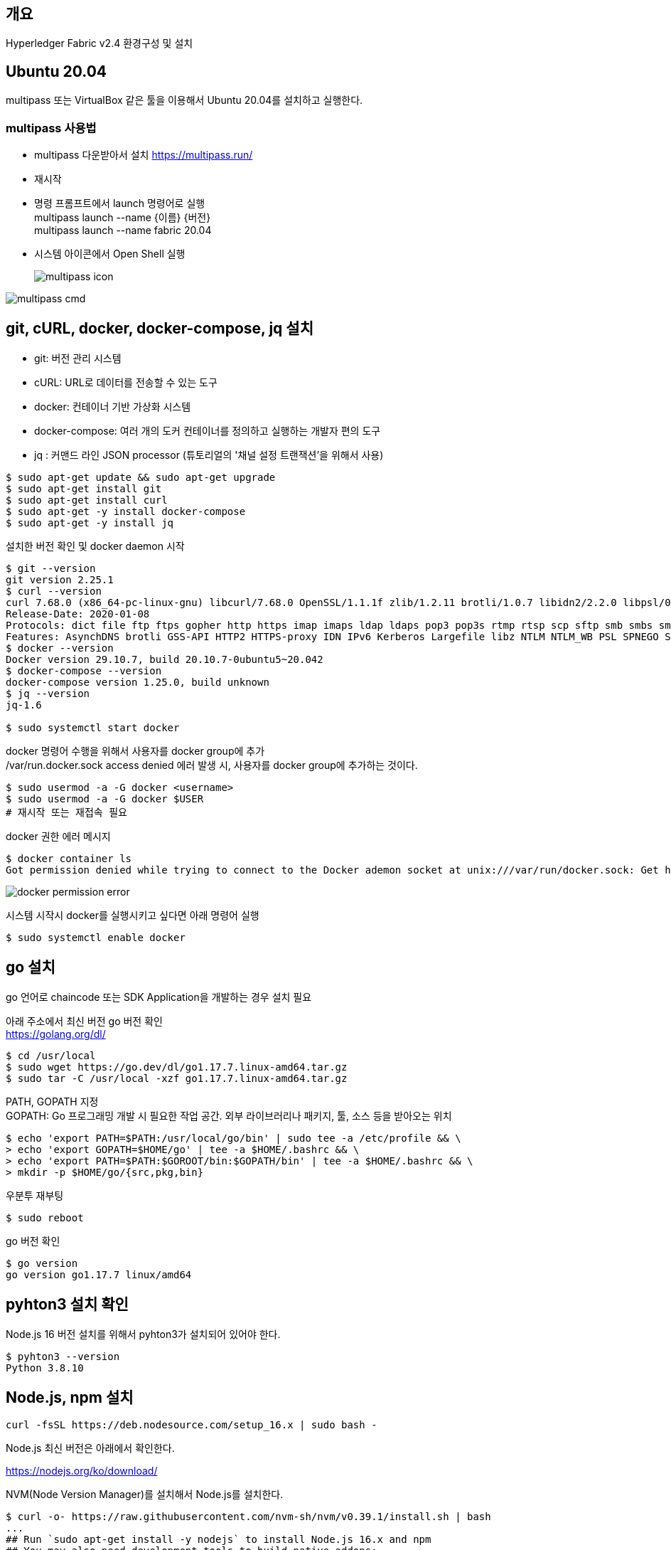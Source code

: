 ## 개요
Hyperledger Fabric v2.4 환경구성 및 설치

## Ubuntu 20.04
multipass 또는 VirtualBox 같은 툴을 이용해서 Ubuntu 20.04를 설치하고 실행한다.

### multipass 사용법
* multipass 다운받아서 설치 https://multipass.run/
* 재시작
* 명령 프롬프트에서 launch 명령어로 실행 +
multipass launch --name {이름} {버전} +
multipass launch --name fabric 20.04
* 시스템 아이콘에서 Open Shell 실행 +
+
image::./imgs/install/multipass icon.png[multipass icon]

image::./imgs/install/multipass cmd.png[multipass cmd]

## git, cURL, docker, docker-compose, jq 설치

* git: 버전 관리 시스템
* cURL: URL로 데이터를 전송할 수 있는 도구
* docker: 컨테이너 기반 가상화 시스템
* docker-compose: 여러 개의 도커 컨테이너를 정의하고 실행하는 개발자 편의 도구
* jq : 커맨드 라인 JSON processor (튜토리얼의 '채널 설정 트랜잭션'을 위해서 사용)

```
$ sudo apt-get update && sudo apt-get upgrade
$ sudo apt-get install git
$ sudo apt-get install curl
$ sudo apt-get -y install docker-compose
$ sudo apt-get -y install jq
```

설치한 버전 확인 및 docker daemon 시작
```
$ git --version
git version 2.25.1
$ curl --version
curl 7.68.0 (x86_64-pc-linux-gnu) libcurl/7.68.0 OpenSSL/1.1.1f zlib/1.2.11 brotli/1.0.7 libidn2/2.2.0 libpsl/0.21.0 (+libidn2/2.2.0) libssh/0.9.3/openssl/zlib nghttp2/1.40.0 librtmp/2.3
Release-Date: 2020-01-08
Protocols: dict file ftp ftps gopher http https imap imaps ldap ldaps pop3 pop3s rtmp rtsp scp sftp smb smbs smtp smtps telnet tftp
Features: AsynchDNS brotli GSS-API HTTP2 HTTPS-proxy IDN IPv6 Kerberos Largefile libz NTLM NTLM_WB PSL SPNEGO SSL TLS-SRP UnixSockets
$ docker --version
Docker version 29.10.7, build 20.10.7-0ubuntu5~20.042
$ docker-compose --version
docker-compose version 1.25.0, build unknown
$ jq --version
jq-1.6

$ sudo systemctl start docker
```

docker 명령어 수행을 위해서 사용자를 docker group에 추가 +
/var/run.docker.sock access denied 에러 발생 시, 사용자를 docker group에 추가하는 것이다.

```
$ sudo usermod -a -G docker <username>
$ sudo usermod -a -G docker $USER
# 재시작 또는 재접속 필요
```

docker 권한 에러 메시지
```
$ docker container ls
Got permission denied while trying to connect to the Docker ademon socket at unix:///var/run/docker.sock: Get http://%2Fvar%2Frun%2Fdocker.sock/v1.24/containers/json?all=1: dial unix /var/run/docker.sock: connect: permission denied
```
image::./imgs/install/docker permission error.png[docker permission error]


시스템 시작시 docker를 실행시키고 싶다면 아래 명령어 실행
```
$ sudo systemctl enable docker
```

## go 설치
go 언어로 chaincode 또는 SDK Application을 개발하는 경우 설치 필요

아래 주소에서 최신 버전 go 버전 확인 +
https://golang.org/dl/


```
$ cd /usr/local
$ sudo wget https://go.dev/dl/go1.17.7.linux-amd64.tar.gz
$ sudo tar -C /usr/local -xzf go1.17.7.linux-amd64.tar.gz
```

PATH, GOPATH 지정 +
GOPATH: Go 프로그래밍 개발 시 필요한 작업 공간. 외부 라이브러리나 패키지, 툴, 소스 등을 받아오는 위치
```
$ echo 'export PATH=$PATH:/usr/local/go/bin' | sudo tee -a /etc/profile && \
> echo 'export GOPATH=$HOME/go' | tee -a $HOME/.bashrc && \
> echo 'export PATH=$PATH:$GOROOT/bin:$GOPATH/bin' | tee -a $HOME/.bashrc && \
> mkdir -p $HOME/go/{src,pkg,bin}
```

우분투 재부팅
```
$ sudo reboot
```

go 버전 확인
```
$ go version
go version go1.17.7 linux/amd64
```

## pyhton3 설치 확인
Node.js 16 버전 설치를 위해서 pyhton3가 설치되어 있어야 한다.

```
$ pyhton3 --version
Python 3.8.10
```

## Node.js, npm 설치

```
curl -fsSL https://deb.nodesource.com/setup_16.x | sudo bash -
```

Node.js 최신 버전은 아래에서 확인한다.

https://nodejs.org/ko/download/




NVM(Node Version Manager)를 설치해서 Node.js를 설치한다.
```
$ curl -o- https://raw.githubusercontent.com/nvm-sh/nvm/v0.39.1/install.sh | bash
...
## Run `sudo apt-get install -y nodejs` to install Node.js 16.x and npm
## You may also need development tools to build native addons:
     sudo apt-get install gcc g++ make
## To install the Yarn package manager, run:
     curl -sL https://dl.yarnpkg.com/debian/pubkey.gpg | gpg --dearmor | sudo tee /usr/share/keyrings/yarnkey.gpg >/dev/null
     echo "deb [signed-by=/usr/share/keyrings/yarnkey.gpg] https://dl.yarnpkg.com/debian stable main" | sudo tee /etc/apt/sources.list.d/yarn.list
     sudo apt-get update && sudo apt-get install yarn
$ sudo apt-get install -y nodejs
```

node, npm 버전 확인
```
$ node -v
v16.14.0
$ npm -v
8.3.1
```

## Java JDK 설치

```
sudo apt-get install openjdk-11-jdk
```

java 버전 확인
```
$ java -version
openjdk version "11.0.13" 2021-10-19
OpenJDK Runtime Environment (build 11.0.13+8-Ubuntu-0ubuntu1.20.04)
OpenJDK 64-Bit Server VM (build 11.0.13+8-Ubuntu-0ubuntu1.20.04, mixed mode, sharing
```

## Fabric, Fabric Samples 설치
### 폴더 생성 및 이동
폴더 생성 및 이동

```
$ mkdir -p $HOME/go/src/github.com/<your_github_userid>
$ cd $HOME/go/src/github.com/<your_github_userid>
```

```
$ mkdir -p $HOME/go/src/github.com/moss0801
$ cd $HOME/go/src/github.com/moss0801
```

### 다운로드 Fabric samples, docker images, binaries


```
$ curl -sSL https://bit.ly/2ysbOFE | bash -s
```

버전을 지정하고 싶으면 아래 명령어 이용
```
$ curl -sSL https://bit.ly/2ysbOFE | bash -s -- <fabric_version> <fabric-ca_version>
$ curl -sSL https://bit.ly/2ysbOFE | bash -s -- 2.4.2 1.5.2
```

실행 결과
```
$ curl -sSL https://bit.ly/2ysbOFE | bash -s

Clone hyperledger/fabric-samples repo

===> Changing directory to fabric-samples
fabric-samples v2.4.2 does not exist, defaulting to main. fabric-samples main branch is intended to work with recent versions of fabric.

Pull Hyperledger Fabric binaries

===> Downloading version 2.4.2 platform specific fabric binaries
===> Downloading:  https://github.com/hyperledger/fabric/releases/download/v2.4.2/hyperledger-fabric-linux-amd64-2.4.2.tar.gz
  % Total    % Received % Xferd  Average Speed   Time    Time     Time  Current
                                 Dload  Upload   Total   Spent    Left  Speed
100   680  100   680    0     0   1937      0 --:--:-- --:--:-- --:--:--  1937
100 76.7M  100 76.7M    0     0   582k      0  0:02:14  0:02:14 --:--:-- 18.3M
==> Done.
===> Downloading version 1.5.2 platform specific fabric-ca-client binary
===> Downloading:  https://github.com/hyperledger/fabric-ca/releases/download/v1.5.2/hyperledger-fabric-ca-linux-amd64-1.5.2.tar.gz
  % Total    % Received % Xferd  Average Speed   Time    Time     Time  Current
                                 Dload  Upload   Total   Spent    Left  Speed
100   683  100   683    0     0   1991      0 --:--:-- --:--:-- --:--:--  1991
100 25.4M  100 25.4M    0     0  5068k      0  0:00:05  0:00:05 --:--:-- 5670k
==> Done.

Pull Hyperledger Fabric docker images

FABRIC_IMAGES: peer orderer ccenv tools baseos
===> Pulling fabric Images
====> hyperledger/fabric-peer:2.4.2
2.4.2: Pulling from hyperledger/fabric-peer
97518928ae5f: Pull complete
42bd03df3e1a: Pull complete
3182c3c96871: Pull complete
44ae96fc98a2: Pull complete
2b2d34b5ab5c: Pull complete
eff95e52b961: Pull complete
650bde1fc3f7: Pull complete
Digest: sha256:5eaad9fd093fdfb449310ae851912ab2cf6cd5b634380497404b9cb8bf91dcd2
Status: Downloaded newer image for hyperledger/fabric-peer:2.4.2
docker.io/hyperledger/fabric-peer:2.4.2
====> hyperledger/fabric-orderer:2.4.2
2.4.2: Pulling from hyperledger/fabric-orderer
97518928ae5f: Pull complete
42bd03df3e1a: Pull complete
a565d10714cf: Pull complete
cf01ceab4d02: Pull complete
641b37dc6c30: Pull complete
a4f70ee0bbbe: Pull complete
3a78beab9d5d: Pull complete
Digest: sha256:fc9fbf6d8c88ef7cff09835c5bf978388897a191ed9c9cf1ba33bc131a50799b
Status: Downloaded newer image for hyperledger/fabric-orderer:2.4.2
docker.io/hyperledger/fabric-orderer:2.4.2
====> hyperledger/fabric-ccenv:2.4.2
2.4.2: Pulling from hyperledger/fabric-ccenv
97518928ae5f: Pull complete
b78c28b3bbf7: Pull complete
248309d37e25: Pull complete
8f893ed93684: Pull complete
60b34f272e36: Pull complete
bde889820d2b: Pull complete
759d90edbc0f: Pull complete
81a0619aeb06: Pull complete
fc7be8cce065: Pull complete
Digest: sha256:bd2fa8d04b7bb74f422c34b03cfce62750fc7d99f78410c6f4dd7ce4eaf5f594
Status: Downloaded newer image for hyperledger/fabric-ccenv:2.4.2
docker.io/hyperledger/fabric-ccenv:2.4.2
====> hyperledger/fabric-tools:2.4.2
2.4.2: Pulling from hyperledger/fabric-tools
97518928ae5f: Pull complete
b78c28b3bbf7: Pull complete
248309d37e25: Pull complete
8f893ed93684: Pull complete
60b34f272e36: Pull complete
fb1c258a462f: Pull complete
cddf115ada33: Pull complete
24ea6585952d: Pull complete
Digest: sha256:c3c4cdf3c73877c9d3dba1fcbbd59e152ecd23876a1ccb9f9bc9c4bed69824e7
Status: Downloaded newer image for hyperledger/fabric-tools:2.4.2
docker.io/hyperledger/fabric-tools:2.4.2
====> hyperledger/fabric-baseos:2.4.2
2.4.2: Pulling from hyperledger/fabric-baseos
Digest: sha256:bdf4646cc0e98ab4cfab4a8cb109ebba5424ae5c84c799d5ec0f5eb7ae2ae2ca
Status: Image is up to date for hyperledger/fabric-baseos:2.4.2
docker.io/hyperledger/fabric-baseos:2.4.2
===> Pulling fabric ca Image
====> hyperledger/fabric-ca:1.5.2
1.5.2: Pulling from hyperledger/fabric-ca
a0d0a0d46f8b: Pull complete
ac8258c0aeb1: Pull complete
6c802cf1fa97: Pull complete
Digest: sha256:faa3b743d9ed391c30f518a7cc1168160bf335f3bf60ba6aaaf1aa49c1ed023e
Status: Downloaded newer image for hyperledger/fabric-ca:1.5.2
docker.io/hyperledger/fabric-ca:1.5.2
===> List out hyperledger docker images
hyperledger/fabric-tools     2.4       eb40f70b1174   2 weeks ago    473MB
hyperledger/fabric-tools     2.4.2     eb40f70b1174   2 weeks ago    473MB
hyperledger/fabric-tools     latest    eb40f70b1174   2 weeks ago    473MB
hyperledger/fabric-peer      2.4       43b970f84604   2 weeks ago    62.3MB
hyperledger/fabric-peer      2.4.2     43b970f84604   2 weeks ago    62.3MB
hyperledger/fabric-peer      latest    43b970f84604   2 weeks ago    62.3MB
hyperledger/fabric-orderer   2.4       5edf6bdb4489   2 weeks ago    37.3MB
hyperledger/fabric-orderer   2.4.2     5edf6bdb4489   2 weeks ago    37.3MB
hyperledger/fabric-orderer   latest    5edf6bdb4489   2 weeks ago    37.3MB
hyperledger/fabric-ccenv     2.4       e377a02242aa   2 weeks ago    517MB
hyperledger/fabric-ccenv     2.4.2     e377a02242aa   2 weeks ago    517MB
hyperledger/fabric-ccenv     latest    e377a02242aa   2 weeks ago    517MB
hyperledger/fabric-baseos    2.4       4cfe0148d657   2 weeks ago    6.94MB
hyperledger/fabric-baseos    2.4.2     4cfe0148d657   2 weeks ago    6.94MB
hyperledger/fabric-baseos    latest    4cfe0148d657   2 weeks ago    6.94MB
hyperledger/fabric-ca        1.5       4ea287b75c63   5 months ago   69.8MB
hyperledger/fabric-ca        1.5.2     4ea287b75c63   5 months ago   69.8MB
hyperledger/fabric-ca        latest    4ea287b75c63   5 months ago   69.8MB
```

## fabric-samples 실행

### test-network 실행
폴더 이동
```
$ cd fabric-samples/test-network
```

실행 파일인 network.sh의 도움말 확인
```
$ ./network.hs -h
Using docker and docker-compose
Usage:
  network.sh <Mode> [Flags]
    Modes:
      up - Bring up Fabric orderer and peer nodes. No channel is created
      up createChannel - Bring up fabric network with one channel
      createChannel - Create and join a channel after the network is created
      deployCC - Deploy a chaincode to a channel (defaults to asset-transfer-basic)
      down - Bring down the network

    Flags:
    Used with network.sh up, network.sh createChannel:
    -ca <use CAs> -  Use Certificate Authorities to generate network crypto material
    -c <channel name> - Name of channel to create (defaults to "mychannel")
    -s <dbtype> - Peer state database to deploy: goleveldb (default) or couchdb
    -r <max retry> - CLI times out after certain number of attempts (defaults to 5)
    -d <delay> - CLI delays for a certain number of seconds (defaults to 3)
    -verbose - Verbose mode

    Used with network.sh deployCC
    -c <channel name> - Name of channel to deploy chaincode to
    -ccn <name> - Chaincode name.
    -ccl <language> - Programming language of the chaincode to deploy: go, java, javascript, typescript
    -ccv <version>  - Chaincode version. 1.0 (default), v2, version3.x, etc
    -ccs <sequence>  - Chaincode definition sequence. Must be an integer, 1 (default), 2, 3, etc
    -ccp <path>  - File path to the chaincode.
    -ccep <policy>  - (Optional) Chaincode endorsement policy using signature policy syntax. The default policy requires an endorsement from Org1 and Org2
    -cccg <collection-config>  - (Optional) File path to private data collections configuration file
    -cci <fcn name>  - (Optional) Name of chaincode initialization function. When a function is provided, the execution of init will be requested and the function will be invoked.

    -h - Print this message

 Possible Mode and flag combinations
   up -ca -r -d -s -verbose
   up createChannel -ca -c -r -d -s -verbose
   createChannel -c -r -d -verbose
   deployCC -ccn -ccl -ccv -ccs -ccp -cci -r -d -verbose

 Examples:
   network.sh up createChannel -ca -c mychannel -s couchdb
   network.sh createChannel -c channelName
   network.sh deployCC -ccn basic -ccp ../asset-transfer-basic/chaincode-javascript/ -ccl javascript
   network.sh deployCC -ccn mychaincode -ccp ./user/mychaincode -ccv 1 -ccl javascript

```

test-network 디렉토리에서 실행되고 있는 containers or artifacts는 아래 명령어로 제거 할수 있다.

```
$ ./network.sh down
```

test-network 디렉토리에 아래 명령어로 실행할 수 있다.
```
$ ./network.sh up
```
이 명령어는 peer node 2개, ordering node 1개로 구성된 Fabric Network를 생성한다. 다만 channel은 생성하지 않는다.

성공 로그
```
Using docker and docker-compose
Starting nodes with CLI timeout of '5' tries and CLI delay of '3' seconds and using database 'leveldb' with crypto from 'cryptogen'
LOCAL_VERSION=2.4.2
DOCKER_IMAGE_VERSION=2.4.2
/home/ubuntu/go/src/github.com/moss0801/fabric-samples/test-network/../bin/cryptogen
Generating certificates using cryptogen tool
Creating Org1 Identities
+ cryptogen generate --config=./organizations/cryptogen/crypto-config-org1.yaml --output=organizations
org1.example.com
+ res=0
Creating Org2 Identities
+ cryptogen generate --config=./organizations/cryptogen/crypto-config-org2.yaml --output=organizations
org2.example.com
+ res=0
Creating Orderer Org Identities
+ cryptogen generate --config=./organizations/cryptogen/crypto-config-orderer.yaml --output=organizations
+ res=0
Generating CCP files for Org1 and Org2
Creating network "fabric_test" with the default driver
Creating volume "compose_orderer.example.com" with default driver
Creating volume "compose_peer0.org1.example.com" with default driver
Creating volume "compose_peer0.org2.example.com" with default driver
Creating peer0.org1.example.com ... done
Creating orderer.example.com    ... done
Creating peer0.org2.example.com ... done
Creating cli                    ... done
CONTAINER ID   IMAGE                               COMMAND             CREATED         STATUS                  PORTS                                                                                                                             NAMES
89e98fe96a5e   hyperledger/fabric-tools:latest     "/bin/bash"         1 second ago    Up Less than a second                                                                                                                                     cli
9203c1db39c5   hyperledger/fabric-peer:latest      "peer node start"   2 seconds ago   Up Less than a second   0.0.0.0:9051->9051/tcp, :::9051->9051/tcp, 7051/tcp, 0.0.0.0:9445->9445/tcp, :::9445->9445/tcp                                    peer0.org2.example.com
e300a7762baa   hyperledger/fabric-peer:latest      "peer node start"   2 seconds ago   Up Less than a second   0.0.0.0:7051->7051/tcp, :::7051->7051/tcp, 0.0.0.0:9444->9444/tcp, :::9444->9444/tcp                                              peer0.org1.example.com
8eb92519df67   hyperledger/fabric-orderer:latest   "orderer"           2 seconds ago   Up Less than a second   0.0.0.0:7050->7050/tcp, :::7050->7050/tcp, 0.0.0.0:7053->7053/tcp, :::7053->7053/tcp, 0.0.0.0:9443->9443/tcp, :::9443->9443/tcp   orderer.example.com
```
### 채널 생성

아래 명령를 통해서 채널을 생성한다. 채널명을 지정하지 않는 경우 채널명은 'mychannel'이다

```
$ ./network.sh createChannel
```
채널명 지정하는 경우
```
$ ./network.sh createChannel -c {채널명}
$ ./network.sh createChannel -c channel1
```
채널명은 아래 제약사항을 가진다.

* contains only lower case ASCII alphanumerics, dots ‘.’, and dashes ‘-‘
* is shorter than 250 characters
* starts with a letter

네트워크 생성과 함께 채널을 생성하려는 경우는 아래 명령어를 사용한다.
```
./network.sh up createChannel
```



채널 생성 성공 로그
```
Using docker and docker-compose
Creating channel 'mychannel'.
If network is not up, starting nodes with CLI timeout of '5' tries and CLI delay of '3' seconds and using database 'leveldb
Using docker and docker-compose
Generating channel genesis block 'mychannel.block'
/home/ubuntu/go/src/github.com/moss0801/fabric-samples/test-network/../bin/configtxgen
+ configtxgen -profile TwoOrgsApplicationGenesis -outputBlock ./channel-artifacts/mychannel.block -channelID mychannel
2022-02-17 00:08:29.013 KST 0001 INFO [common.tools.configtxgen] main -> Loading configuration
2022-02-17 00:08:29.019 KST 0002 INFO [common.tools.configtxgen.localconfig] completeInitialization -> orderer type: etcdraft
2022-02-17 00:08:29.020 KST 0003 INFO [common.tools.configtxgen.localconfig] completeInitialization -> Orderer.EtcdRaft.Options unset, setting to tick_interval:"500ms" election_tick:10 heartbeat_tick:1 max_inflight_blocks:5 snapshot_interval_size:16777216
2022-02-17 00:08:29.020 KST 0004 INFO [common.tools.configtxgen.localconfig] Load -> Loaded configuration: /home/ubuntu/go/src/github.com/moss0801/fabric-samples/test-network/configtx/configtx.yaml
2022-02-17 00:08:29.021 KST 0005 INFO [common.tools.configtxgen] doOutputBlock -> Generating genesis block
2022-02-17 00:08:29.021 KST 0006 INFO [common.tools.configtxgen] doOutputBlock -> Creating application channel genesis block
2022-02-17 00:08:29.021 KST 0007 INFO [common.tools.configtxgen] doOutputBlock -> Writing genesis block
+ res=0
Creating channel mychannel
Using organization 1
+ osnadmin channel join --channelID mychannel --config-block ./channel-artifacts/mychannel.block -o localhost:7053 --ca-file /home/ubuntu/go/src/github.com/moss0801/fabric-samples/test-network/organizations/ordererOrganizations/example.com/tlsca/tlsca.example.com-cert.pem --client-cert /home/ubuntu/go/src/github.com/moss0801/fabric-samples/test-network/organizations/ordererOrganizations/example.com/orderers/orderer.example.com/tls/server.crt --client-key /home/ubuntu/go/src/github.com/moss0801/fabric-samples/test-network/organizations/ordererOrganizations/example.com/orderers/orderer.example.com/tls/server.key
+ res=0
Status: 201
{
        "name": "mychannel",
        "url": "/participation/v1/channels/mychannel",
        "consensusRelation": "consenter",
        "status": "active",
        "height": 1
}

Channel 'mychannel' created
Joining org1 peer to the channel...
Using organization 1
+ peer channel join -b ./channel-artifacts/mychannel.block
+ res=0
2022-02-17 00:08:35.282 KST 0001 INFO [channelCmd] InitCmdFactory -> Endorser and orderer connections initialized
2022-02-17 00:08:35.323 KST 0002 INFO [channelCmd] executeJoin -> Successfully submitted proposal to join channel
Joining org2 peer to the channel...
Using organization 2
+ peer channel join -b ./channel-artifacts/mychannel.block
+ res=0
2022-02-17 00:08:38.362 KST 0001 INFO [channelCmd] InitCmdFactory -> Endorser and orderer connections initialized
2022-02-17 00:08:38.465 KST 0002 INFO [channelCmd] executeJoin -> Successfully submitted proposal to join channel
Setting anchor peer for org1...
Using organization 1
Fetching channel config for channel mychannel
Using organization 1
Fetching the most recent configuration block for the channel
+ peer channel fetch config config_block.pb -o orderer.example.com:7050 --ordererTLSHostnameOverride orderer.example.com -c mychannel --tls --cafile /opt/gopath/src/github.com/hyperledger/fabric/peer/organizations/ordererOrganizations/example.com/tlsca/tlsca.example.com-cert.pem
2022-02-16 15:08:38.577 UTC 0001 INFO [channelCmd] InitCmdFactory -> Endorser and orderer connections initialized
2022-02-16 15:08:38.579 UTC 0002 INFO [cli.common] readBlock -> Received block: 0
2022-02-16 15:08:38.579 UTC 0003 INFO [channelCmd] fetch -> Retrieving last config block: 0
2022-02-16 15:08:38.580 UTC 0004 INFO [cli.common] readBlock -> Received block: 0
Decoding config block to JSON and isolating config to Org1MSPconfig.json
+ configtxlator proto_decode --input config_block.pb --type common.Block --output config_block.json
+ jq '.data.data[0].payload.data.config' config_block.json
Generating anchor peer update transaction for Org1 on channel mychannel
+ jq '.channel_group.groups.Application.groups.Org1MSP.values += {"AnchorPeers":{"mod_policy": "Admins","value":{"anchor_peers": [{"host": "peer0.org1.example.com","port": 7051}]},"version": "0"}}' Org1MSPconfig.json
+ configtxlator proto_encode --input Org1MSPconfig.json --type common.Config --output original_config.pb
+ configtxlator proto_encode --input Org1MSPmodified_config.json --type common.Config --output modified_config.pb
+ configtxlator compute_update --channel_id mychannel --original original_config.pb --updated modified_config.pb --output config_update.pb
+ configtxlator proto_decode --input config_update.pb --type common.ConfigUpdate --output config_update.json
+ jq .
++ cat config_update.json
+ echo '{"payload":{"header":{"channel_header":{"channel_id":"mychannel", "type":2}},"data":{"config_update":{' '"channel_id":' '"mychannel",' '"isolated_data":' '{},' '"read_set":' '{' '"groups":' '{' '"Application":' '{' '"groups":' '{' '"Org1MSP":' '{' '"groups":' '{},' '"mod_policy":' '"",' '"policies":' '{' '"Admins":' '{' '"mod_policy":' '"",' '"policy":' null, '"version":' '"0"' '},' '"Endorsement":' '{' '"mod_policy":' '"",' '"policy":' null, '"version":' '"0"' '},' '"Readers":' '{' '"mod_policy":' '"",' '"policy":' null, '"version":' '"0"' '},' '"Writers":' '{' '"mod_policy":' '"",' '"policy":' null, '"version":' '"0"' '}' '},' '"values":' '{' '"MSP":' '{' '"mod_policy":' '"",' '"value":' null, '"version":' '"0"' '}' '},' '"version":' '"0"' '}' '},' '"mod_policy":' '"",' '"policies":' '{},' '"values":' '{},' '"version":' '"0"' '}' '},' '"mod_policy":' '"",' '"policies":' '{},' '"values":' '{},' '"version":' '"0"' '},' '"write_set":' '{' '"groups":' '{' '"Application":' '{' '"groups":' '{' '"Org1MSP":' '{' '"groups":' '{},' '"mod_policy":' '"Admins",' '"policies":' '{' '"Admins":' '{' '"mod_policy":' '"",' '"policy":' null, '"version":' '"0"' '},' '"Endorsement":' '{' '"mod_policy":' '"",' '"policy":' null, '"version":' '"0"' '},' '"Readers":' '{' '"mod_policy":' '"",' '"policy":' null, '"version":' '"0"' '},' '"Writers":' '{' '"mod_policy":' '"",' '"policy":' null, '"version":' '"0"' '}' '},' '"values":' '{' '"AnchorPeers":' '{' '"mod_policy":' '"Admins",' '"value":' '{' '"anchor_peers":' '[' '{' '"host":' '"peer0.org1.example.com",' '"port":' 7051 '}' ']' '},' '"version":' '"0"' '},' '"MSP":' '{' '"mod_policy":' '"",' '"value":' null, '"version":' '"0"' '}' '},' '"version":' '"1"' '}' '},' '"mod_policy":' '"",' '"policies":' '{},' '"values":' '{},' '"version":' '"0"' '}' '},' '"mod_policy":' '"",' '"policies":' '{},' '"values":' '{},' '"version":' '"0"' '}' '}}}}'
+ configtxlator proto_encode --input config_update_in_envelope.json --type common.Envelope --output Org1MSPanchors.tx
2022-02-16 15:08:38.787 UTC 0001 INFO [channelCmd] InitCmdFactory -> Endorser and orderer connections initialized
2022-02-16 15:08:38.795 UTC 0002 INFO [channelCmd] update -> Successfully submitted channel update
Anchor peer set for org 'Org1MSP' on channel 'mychannel'
Setting anchor peer for org2...
Using organization 2
Fetching channel config for channel mychannel
Using organization 2
Fetching the most recent configuration block for the channel
+ peer channel fetch config config_block.pb -o orderer.example.com:7050 --ordererTLSHostnameOverride orderer.example.com -c mychannel --tls --cafile /opt/gopath/src/github.com/hyperledger/fabric/peer/organizations/ordererOrganizations/example.com/tlsca/tlsca.example.com-cert.pem
2022-02-16 15:08:38.934 UTC 0001 INFO [channelCmd] InitCmdFactory -> Endorser and orderer connections initialized
2022-02-16 15:08:38.937 UTC 0002 INFO [cli.common] readBlock -> Received block: 1
2022-02-16 15:08:38.937 UTC 0003 INFO [channelCmd] fetch -> Retrieving last config block: 1
2022-02-16 15:08:38.938 UTC 0004 INFO [cli.common] readBlock -> Received block: 1
Decoding config block to JSON and isolating config to Org2MSPconfig.json
+ configtxlator proto_decode --input config_block.pb --type common.Block --output config_block.json
+ jq '.data.data[0].payload.data.config' config_block.json
Generating anchor peer update transaction for Org2 on channel mychannel
+ jq '.channel_group.groups.Application.groups.Org2MSP.values += {"AnchorPeers":{"mod_policy": "Admins","value":{"anchor_peers": [{"host": "peer0.org2.example.com","port": 9051}]},"version": "0"}}' Org2MSPconfig.json
+ configtxlator proto_encode --input Org2MSPconfig.json --type common.Config --output original_config.pb
+ configtxlator proto_encode --input Org2MSPmodified_config.json --type common.Config --output modified_config.pb
+ configtxlator compute_update --channel_id mychannel --original original_config.pb --updated modified_config.pb --output config_update.pb
+ configtxlator proto_decode --input config_update.pb --type common.ConfigUpdate --output config_update.json
+ jq .
++ cat config_update.json
+ echo '{"payload":{"header":{"channel_header":{"channel_id":"mychannel", "type":2}},"data":{"config_update":{' '"channel_id":' '"mychannel",' '"isolated_data":' '{},' '"read_set":' '{' '"groups":' '{' '"Application":' '{' '"groups":' '{' '"Org2MSP":' '{' '"groups":' '{},' '"mod_policy":' '"",' '"policies":' '{' '"Admins":' '{' '"mod_policy":' '"",' '"policy":' null, '"version":' '"0"' '},' '"Endorsement":' '{' '"mod_policy":' '"",' '"policy":' null, '"version":' '"0"' '},' '"Readers":' '{' '"mod_policy":' '"",' '"policy":' null, '"version":' '"0"' '},' '"Writers":' '{' '"mod_policy":' '"",' '"policy":' null, '"version":' '"0"' '}' '},' '"values":' '{' '"MSP":' '{' '"mod_policy":' '"",' '"value":' null, '"version":' '"0"' '}' '},' '"version":' '"0"' '}' '},' '"mod_policy":' '"",' '"policies":' '{},' '"values":' '{},' '"version":' '"0"' '}' '},' '"mod_policy":' '"",' '"policies":' '{},' '"values":' '{},' '"version":' '"0"' '},' '"write_set":' '{' '"groups":' '{' '"Application":' '{' '"groups":' '{' '"Org2MSP":' '{' '"groups":' '{},' '"mod_policy":' '"Admins",' '"policies":' '{' '"Admins":' '{' '"mod_policy":' '"",' '"policy":' null, '"version":' '"0"' '},' '"Endorsement":' '{' '"mod_policy":' '"",' '"policy":' null, '"version":' '"0"' '},' '"Readers":' '{' '"mod_policy":' '"",' '"policy":' null, '"version":' '"0"' '},' '"Writers":' '{' '"mod_policy":' '"",' '"policy":' null, '"version":' '"0"' '}' '},' '"values":' '{' '"AnchorPeers":' '{' '"mod_policy":' '"Admins",' '"value":' '{' '"anchor_peers":' '[' '{' '"host":' '"peer0.org2.example.com",' '"port":' 9051 '}' ']' '},' '"version":' '"0"' '},' '"MSP":' '{' '"mod_policy":' '"",' '"value":' null, '"version":' '"0"' '}' '},' '"version":' '"1"' '}' '},' '"mod_policy":' '"",' '"policies":' '{},' '"values":' '{},' '"version":' '"0"' '}' '},' '"mod_policy":' '"",' '"policies":' '{},' '"values":' '{},' '"version":' '"0"' '}' '}}}}'
+ configtxlator proto_encode --input config_update_in_envelope.json --type common.Envelope --output Org2MSPanchors.tx
2022-02-16 15:08:39.115 UTC 0001 INFO [channelCmd] InitCmdFactory -> Endorser and orderer connections initialized
2022-02-16 15:08:39.126 UTC 0002 INFO [channelCmd] update -> Successfully submitted channel update
Anchor peer set for org 'Org2MSP' on channel 'mychannel'
Channel 'mychannel' joined
```

### 채인코드(chaincode) 배포

채널 생성 후 deployCC 하위명령어를 이용해서 '**asset-transfer (basic)**' chaincode를 'peer0.org1.example.com'과 'peer0.org2.example.com'에 설치하고, 채널(channel)에 배포한다. 채널을 지정하지 않는 경우 'mychannel'에 배포한다.

```
$ ./network.sh deployCC -ccn basic -ccp ../asset-transfer-basic/chaincode-go -ccl go
```

채널을 지정하는 경우
```
$ ./network.sh deployCC -ccn basic -ccp ../asset-transfer-basic/chaincode-go -ccl go - c {channel}
$ ./network.sh deployCC -ccn basic -ccp ../asset-transfer-basic/chaincode-go -ccl go - c channel1
```

체인코드 배포 성공로그
```
Using docker and docker-compose
deploying chaincode on channel 'mychannel'
executing with the following
- CHANNEL_NAME: mychannel
- CC_NAME: basic
- CC_SRC_PATH: ../asset-transfer-basic/chaincode-go
- CC_SRC_LANGUAGE: go
- CC_VERSION: 1.0
- CC_SEQUENCE: 1
- CC_END_POLICY: NA
- CC_COLL_CONFIG: NA
- CC_INIT_FCN: NA
- DELAY: 3
- MAX_RETRY: 5
- VERBOSE: false
Vendoring Go dependencies at ../asset-transfer-basic/chaincode-go
~/go/src/github.com/moss0801/fabric-samples/asset-transfer-basic/chaincode-go ~/go/src/github.com/moss0801/fabric-samples/test-network
go: downloading github.com/hyperledger/fabric-contract-api-go v1.1.0
go: downloading github.com/hyperledger/fabric-chaincode-go v0.0.0-20200424173110-d7076418f212
go: downloading github.com/hyperledger/fabric-protos-go v0.0.0-20200424173316-dd554ba3746e
go: downloading github.com/stretchr/testify v1.5.1
go: downloading github.com/golang/protobuf v1.3.2
go: downloading google.golang.org/grpc v1.23.0
go: downloading github.com/davecgh/go-spew v1.1.1
go: downloading github.com/pmezard/go-difflib v1.0.0
go: downloading gopkg.in/yaml.v2 v2.2.8
go: downloading github.com/xeipuuv/gojsonschema v1.2.0
go: downloading github.com/go-openapi/spec v0.19.4
go: downloading github.com/gobuffalo/packr v1.30.1
go: downloading google.golang.org/genproto v0.0.0-20180831171423-11092d34479b
go: downloading golang.org/x/net v0.0.0-20190827160401-ba9fcec4b297
go: downloading github.com/xeipuuv/gojsonreference v0.0.0-20180127040603-bd5ef7bd5415
go: downloading github.com/gobuffalo/envy v1.7.0
go: downloading github.com/gobuffalo/packd v0.3.0
go: downloading github.com/go-openapi/jsonpointer v0.19.3
go: downloading github.com/go-openapi/jsonreference v0.19.2
go: downloading github.com/go-openapi/swag v0.19.5
go: downloading golang.org/x/sys v0.0.0-20190710143415-6ec70d6a5542
go: downloading github.com/joho/godotenv v1.3.0
go: downloading github.com/rogpeppe/go-internal v1.3.0
go: downloading github.com/xeipuuv/gojsonpointer v0.0.0-20180127040702-4e3ac2762d5f
go: downloading github.com/mailru/easyjson v0.0.0-20190626092158-b2ccc519800e
go: downloading github.com/PuerkitoBio/purell v1.1.1
go: downloading github.com/PuerkitoBio/urlesc v0.0.0-20170810143723-de5bf2ad4578
go: downloading golang.org/x/text v0.3.2
~/go/src/github.com/moss0801/fabric-samples/test-network
Finished vendoring Go dependencies
+ peer lifecycle chaincode package basic.tar.gz --path ../asset-transfer-basic/chaincode-go --lang golang --label basic_1.0
+ res=0
Chaincode is packaged
Installing chaincode on peer0.org1...
Using organization 1
+ peer lifecycle chaincode install basic.tar.gz
+ res=0
2022-02-17 00:24:05.744 KST 0001 INFO [cli.lifecycle.chaincode] submitInstallProposal -> Installed remotely: response:<status:200 payload:"\nJbasic_1.0:dee2d612e15f5059478b9048fa4b3c9f792096554841d642b9b59099fa0e04a4\022\tbasic_1.0" >
2022-02-17 00:24:05.746 KST 0002 INFO [cli.lifecycle.chaincode] submitInstallProposal -> Chaincode code package identifier: basic_1.0:dee2d612e15f5059478b9048fa4b3c9f792096554841d642b9b59099fa0e04a4
Chaincode is installed on peer0.org1
Install chaincode on peer0.org2...
Using organization 2
+ peer lifecycle chaincode install basic.tar.gz
+ res=0
2022-02-17 00:24:14.340 KST 0001 INFO [cli.lifecycle.chaincode] submitInstallProposal -> Installed remotely: response:<status:200 payload:"\nJbasic_1.0:dee2d612e15f5059478b9048fa4b3c9f792096554841d642b9b59099fa0e04a4\022\tbasic_1.0" >
2022-02-17 00:24:14.340 KST 0002 INFO [cli.lifecycle.chaincode] submitInstallProposal -> Chaincode code package identifier: basic_1.0:dee2d612e15f5059478b9048fa4b3c9f792096554841d642b9b59099fa0e04a4
Chaincode is installed on peer0.org2
Using organization 1
+ peer lifecycle chaincode queryinstalled
+ res=0
Installed chaincodes on peer:
Package ID: basic_1.0:dee2d612e15f5059478b9048fa4b3c9f792096554841d642b9b59099fa0e04a4, Label: basic_1.0
Query installed successful on peer0.org1 on channel
Using organization 1
+ peer lifecycle chaincode approveformyorg -o localhost:7050 --ordererTLSHostnameOverride orderer.example.com --tls --cafile /home/ubuntu/go/src/github.com/moss0801/fabric-samples/test-network/organizations/ordererOrganizations/example.com/tlsca/tlsca.example.com-cert.pem --channelID mychannel --name basic --version 1.0 --package-id basic_1.0:dee2d612e15f5059478b9048fa4b3c9f792096554841d642b9b59099fa0e04a4 --sequence 1
+ res=0
2022-02-17 00:24:16.476 KST 0001 INFO [chaincodeCmd] ClientWait -> txid [9ac7b8fb1c40049846ee2ef68f51427d4d7b765b92c8d8cddf5e1afc491a2f15] committed with status (VALID) at localhost:7051
Chaincode definition approved on peer0.org1 on channel 'mychannel'
Using organization 1
Checking the commit readiness of the chaincode definition on peer0.org1 on channel 'mychannel'...
Attempting to check the commit readiness of the chaincode definition on peer0.org1, Retry after 3 seconds.
+ peer lifecycle chaincode checkcommitreadiness --channelID mychannel --name basic --version 1.0 --sequence 1 --output json
+ res=0
{
        "approvals": {
                "Org1MSP": true,
                "Org2MSP": false
        }
}
Checking the commit readiness of the chaincode definition successful on peer0.org1 on channel 'mychannel'
Using organization 2
Checking the commit readiness of the chaincode definition on peer0.org2 on channel 'mychannel'...
Attempting to check the commit readiness of the chaincode definition on peer0.org2, Retry after 3 seconds.
+ peer lifecycle chaincode checkcommitreadiness --channelID mychannel --name basic --version 1.0 --sequence 1 --output json
+ res=0
{
        "approvals": {
                "Org1MSP": true,
                "Org2MSP": false
        }
}
Checking the commit readiness of the chaincode definition successful on peer0.org2 on channel 'mychannel'
Using organization 2
+ peer lifecycle chaincode approveformyorg -o localhost:7050 --ordererTLSHostnameOverride orderer.example.com --tls --cafile /home/ubuntu/go/src/github.com/moss0801/fabric-samples/test-network/organizations/ordererOrganizations/example.com/tlsca/tlsca.example.com-cert.pem --channelID mychannel --name basic --version 1.0 --package-id basic_1.0:dee2d612e15f5059478b9048fa4b3c9f792096554841d642b9b59099fa0e04a4 --sequence 1
+ res=0
2022-02-17 00:24:24.663 KST 0001 INFO [chaincodeCmd] ClientWait -> txid [8a39e01b80ba23a9b567ac54927ad1276e8312e47c7e5728bde6f2f1e0469759] committed with status (VALID) at localhost:9051
Chaincode definition approved on peer0.org2 on channel 'mychannel'
Using organization 1
Checking the commit readiness of the chaincode definition on peer0.org1 on channel 'mychannel'...
Attempting to check the commit readiness of the chaincode definition on peer0.org1, Retry after 3 seconds.
+ peer lifecycle chaincode checkcommitreadiness --channelID mychannel --name basic --version 1.0 --sequence 1 --output json
+ res=0
{
        "approvals": {
                "Org1MSP": true,
                "Org2MSP": true
        }
}
Checking the commit readiness of the chaincode definition successful on peer0.org1 on channel 'mychannel'
Using organization 2
Checking the commit readiness of the chaincode definition on peer0.org2 on channel 'mychannel'...
Attempting to check the commit readiness of the chaincode definition on peer0.org2, Retry after 3 seconds.
+ peer lifecycle chaincode checkcommitreadiness --channelID mychannel --name basic --version 1.0 --sequence 1 --output json
+ res=0
{
        "approvals": {
                "Org1MSP": true,
                "Org2MSP": true
        }
}
Checking the commit readiness of the chaincode definition successful on peer0.org2 on channel 'mychannel'
Using organization 1
Using organization 2
+ peer lifecycle chaincode commit -o localhost:7050 --ordererTLSHostnameOverride orderer.example.com --tls --cafile /home/ubuntu/go/src/github.com/moss0801/fabric-samples/test-network/organizations/ordererOrganizations/example.com/tlsca/tlsca.example.com-cert.pem --channelID mychannel --name basic --peerAddresses localhost:7051 --tlsRootCertFiles /home/ubuntu/go/src/github.com/moss0801/fabric-samples/test-network/organizations/peerOrganizations/org1.example.com/tlsca/tlsca.org1.example.com-cert.pem --peerAddresses localhost:9051 --tlsRootCertFiles /home/ubuntu/go/src/github.com/moss0801/fabric-samples/test-network/organizations/peerOrganizations/org2.example.com/tlsca/tlsca.org2.example.com-cert.pem --version 1.0 --sequence 1
+ res=0
2022-02-17 00:24:32.985 KST 0001 INFO [chaincodeCmd] ClientWait -> txid [b877b7f220ac86379c0b5a2a74603ee8490ba49c72ba23512d96c8256d51c4b5] committed with status (VALID) at localhost:7051
2022-02-17 00:24:32.990 KST 0002 INFO [chaincodeCmd] ClientWait -> txid [b877b7f220ac86379c0b5a2a74603ee8490ba49c72ba23512d96c8256d51c4b5] committed with status (VALID) at localhost:9051
Chaincode definition committed on channel 'mychannel'
Using organization 1
Querying chaincode definition on peer0.org1 on channel 'mychannel'...
Attempting to Query committed status on peer0.org1, Retry after 3 seconds.
+ peer lifecycle chaincode querycommitted --channelID mychannel --name basic
+ res=0
Committed chaincode definition for chaincode 'basic' on channel 'mychannel':
Version: 1.0, Sequence: 1, Endorsement Plugin: escc, Validation Plugin: vscc, Approvals: [Org1MSP: true, Org2MSP: true]
Query chaincode definition successful on peer0.org1 on channel 'mychannel'
Using organization 2
Querying chaincode definition on peer0.org2 on channel 'mychannel'...
Attempting to Query committed status on peer0.org2, Retry after 3 seconds.
+ peer lifecycle chaincode querycommitted --channelID mychannel --name basic
+ res=0
Committed chaincode definition for chaincode 'basic' on channel 'mychannel':
Version: 1.0, Sequence: 1, Endorsement Plugin: escc, Validation Plugin: vscc, Approvals: [Org1MSP: true, Org2MSP: true]
Query chaincode definition successful on peer0.org2 on channel 'mychannel'
Chaincode initialization is not required

```

### network와 상호작용
test network가 실행된 후, network와 상호작용을 위해서 peer CLI를 사용할 수 있다.

peer CLI로 배포된 smart contract를 invoke 하거나 channels을 update 또는 새로운 smart contracts를 설치 및 배포할 수 있다.

peer 바이너리(binaries)는 fabric-samples/bin 폴더에 위치하고 있다.

아래 명령어로 CLI path에 peer를 추가할 수 있다.

```
$ export PATH=${PWD}/../bin:$PATH
```

추가로 FABRICT_CFG_PATH가 fabric-samples 의 core.yaml 파일로 지정되어야 한다.
```
$ export FABRIC_CFG_PATH=$PWD/../config/
```

아래 환경변수 설정은 peer CLI가 Org1으로 수행할 수 있도록 해준다.
```
# Environment variables for Org1
 
export CORE_PEER_TLS_ENABLED=true
export CORE_PEER_LOCALMSPID="Org1MSP"
export CORE_PEER_TLS_ROOTCERT_FILE=${PWD}/organizations/peerOrganizations/org1.example.com/peers/peer0.org1.example.com/tls/ca.crt
export CORE_PEER_MSPCONFIGPATH=${PWD}/organizations/peerOrganizations/org1.example.com/users/Admin@org1.example.com/msp
export CORE_PEER_ADDRESS=localhost:7051

```

'CORE_PEER_TLS_ROOTCERT_FILE' 과 'CORE_PEER_MSPCONFIGPATH' 환경 변수는 organizations 폴더의 Org1 crypto 요소들을 가르킨다.

다음 명령어는 asset들로 ledger를 초기화 한다. (아래 명령어는 Fabric Gateway peer를 통하지 않기에 endorsing peer가 지정되어야 한다.)

```
peer chaincode invoke -o localhost:7050 --ordererTLSHostnameOverride orderer.example.com --tls --cafile "${PWD}/organizations/ordererOrganizations/example.com/orderers/orderer.example.com/msp/tlscacerts/tlsca.example.com-cert.pem" -C mychannel -n basic --peerAddresses localhost:7051 --tlsRootCertFiles "${PWD}/organizations/peerOrganizations/org1.example.com/peers/peer0.org1.example.com/tls/ca.crt" --peerAddresses localhost:9051 --tlsRootCertFiles "${PWD}/organizations/peerOrganizations/org2.example.com/peers/peer0.org2.example.com/tls/ca.crt" -c '{"function":"InitLedger","Args":[]}'
```

마지막 부분
```
'{"function":"InitLedger","Args":[]}'
```

초기화 성공 로그

```
2022-02-17 00:36:25.454 KST 0001 INFO [chaincodeCmd] chaincodeInvokeOrQuery -> Chaincode invoke successful. result: status:200
```

이제 CLI를 이용해서 ledger를 query 할 수 있다.

아래 명령어로 channel ledger에 추가한 asset의 목록을 조회할 수 있다.

```
$ peer chaincode query -C mychannel -n basic -c '{"Args":["GetAllAssets"]}'
```

결과
```
[
  {"AppraisedValue":300,"Color":"blue","ID":"asset1","Owner":"Tomoko","Size":5},
  {"AppraisedValue":400,"Color":"red","ID":"asset2","Owner":"Brad","Size":5},
  {"AppraisedValue":500,"Color":"green","ID":"asset3","Owner":"Jin Soo","Size":10},
  {"AppraisedValue":600,"Color":"yellow","ID":"asset4","Owner":"Max","Size":10},
  {"AppraisedValue":700,"Color":"black","ID":"asset5","Owner":"Adriana","Size":15},
  {"AppraisedValue":800,"Color":"white","ID":"asset6","Owner":"Michel","Size":15}
]
```

Chaincode들은 ledger(원장)의 asset(자산)의 변경(change) 또는 전송(transfer)을 네트워크 멤버가 원하는 경우 invoke 되어진다.

아래는 'asset-transfer (basic)' chaincode를 invoke해서 ledger의 asset의 owner(주인)을 변경하는 명령어다.

```
peer chaincode invoke -o localhost:7050 --ordererTLSHostnameOverride orderer.example.com --tls --cafile "${PWD}/organizations/ordererOrganizations/example.com/orderers/orderer.example.com/msp/tlscacerts/tlsca.example.com-cert.pem" -C mychannel -n basic --peerAddresses localhost:7051 --tlsRootCertFiles "${PWD}/organizations/peerOrganizations/org1.example.com/peers/peer0.org1.example.com/tls/ca.crt" --peerAddresses localhost:9051 --tlsRootCertFiles "${PWD}/organizations/peerOrganizations/org2.example.com/peers/peer0.org2.example.com/tls/ca.crt" -c '{"function":"TransferAsset","Args":["asset6","Christopher"]}'
```

마지막 부분
```
'{"function":"TransferAsset","Args":["asset6","Christopher"]}'
```

성공 로그
```
2022-02-17 00:40:49.442 KST 0001 INFO [chaincodeCmd] chaincodeInvokeOrQuery -> Chaincode invoke successful. result: status:200 payload:"Michel"
```

'asset-transfer (basic)' chaincode의 endorsement policy(정책)이 Org1과 Org2에 의해 sign된 transaction을 요청하기에, chaincode invoke 명령어는 --peerAddress flag를 이용해서 'peer0.org1.example.com'과 'peer0.org2.example.com'를 지정할 필요가 있다.

TLS는 network에 대해서 활성화(enable)되었기에, 명령어는 --tltRootCertFiles flag를 이용해서 각 peer의 TLS certificate의 참조가 필요하다.

chincode가 invoke 된 이후, blockchain ledger의 asset들이 어떻게 변경되었는지 query해 볼수 있다.

Org1 peer를 통해서 query를 해보았으니, 이번에는 Org2 peer를 통해서 query를 해보자.

아래 환경 변수 수정을 통해서 Org2로 동작하도록 하자.

```
# Environment variables for Org2
 
export CORE_PEER_TLS_ENABLED=true
export CORE_PEER_LOCALMSPID="Org2MSP"
export CORE_PEER_TLS_ROOTCERT_FILE=${PWD}/organizations/peerOrganizations/org2.example.com/peers/peer0.org2.example.com/tls/ca.crt
export CORE_PEER_MSPCONFIGPATH=${PWD}/organizations/peerOrganizations/org2.example.com/users/Admin@org2.example.com/msp
export CORE_PEER_ADDRESS=localhost:9051
```

이제 'peer0.org2.example.com'에서 실행중인 'asset-transfer (basic)' chaincode를 query할 수 있다.
```
$ peer chaincode query -C mychannel -n basic -c '{"Args":["GetAllAssets"]}'
```

"asset6"가 Christopher로 이동(transferred)된 것을 확인할 수 있다.

결과:
```
{"AppraisedValue":800,"Color":"white","ID":"asset6","Owner":"Christopher","Size":15}
```

### network 중지(bring down)

아래 명령어로 network를 중지(bring down)할 수 있다.
```
./network.sh down
```

실행 결과
```
Using docker and docker-compose
Stopping network
Decomposing compose-test-net.yaml
Stopping cli                    ... done
Stopping peer0.org2.example.com ... done
Stopping peer0.org1.example.com ... done
Stopping orderer.example.com    ... done
Removing cli                    ... done
Removing peer0.org2.example.com ... done
Removing peer0.org1.example.com ... done
Removing orderer.example.com    ... done
Removing network fabric_test
Removing volume compose_orderer.example.com
Removing volume compose_peer0.org1.example.com
Removing volume compose_peer0.org2.example.com
Decomposing compose-couch.yaml
ERROR: The Compose file is invalid because:
Service peer0.org1.example.com has neither an image nor a build context specified. At least one must be provided.
Decomposing compose-ca.yaml
Removing network fabric_test
WARNING: Network fabric_test not found.
Error: No such volume: docker_orderer.example.com
Error: No such volume: docker_peer0.org1.example.com
Error: No such volume: docker_peer0.org2.example.com
Removing remaining containers
Removing generated chaincode docker images
Untagged: dev-peer0.org2.example.com-basic_1.0-dee2d612e15f5059478b9048fa4b3c9f792096554841d642b9b59099fa0e04a4-308602e1b42899c349e52c36c8f00dea32c141acb8851b0e809ca9e2543355c0:latest
Deleted: sha256:d617a7fdd1146f6b30350041b674a978ff2716b1a6438926b458d1abdbb51f3a
Deleted: sha256:4075f88e90ba2e6195f64bb585fda5a0f3753b390658dd64acf95287709aa775
Deleted: sha256:d07d931615860d8fe6dfdf96e062be6bb868f9c1bd30fb31c519c9bcc4124ab2
Deleted: sha256:948ad9a124614eb6f3e29e85b542df5183f8b8fa856e5a763b88ea1549b1ae2f
Untagged: dev-peer0.org1.example.com-basic_1.0-dee2d612e15f5059478b9048fa4b3c9f792096554841d642b9b59099fa0e04a4-56aae3ced9c0f8ca473609d4ac62394b30c6863da4d58757901cc5df53260f8b:latest
Deleted: sha256:cc0e5b12d16ef9d850d2db742668f291208a6e17decaa0ff448d820ac3824499
Deleted: sha256:b57d71c396aaa9c1c71212732b4ec3719d4e22537b35da0bf3a34592d275ef8c
Deleted: sha256:25404051153a33f411669e5cda4b87b0a6b05554d9a0be6c67297e264574b646
Deleted: sha256:5edd492d57fd125f01f9722fac74c4fcfda866c3953533b8f75094ab4d261b12
"docker kill" requires at least 1 argument.
See 'docker kill --help'.

Usage:  docker kill [OPTIONS] CONTAINER [CONTAINER...]

Kill one or more running containers
```

docker 컨테이너 목록 조회 +
에러가 발생했지만 컨테이너들은 다 종료되었음.
```
$ docker container ls
CONTAINER ID   IMAGE     COMMAND   CREATED   STATUS    PORTS     NAMES

```